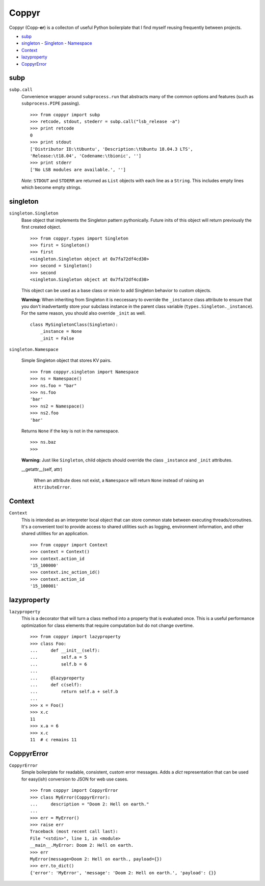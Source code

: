 ======
Coppyr
======

Coppyr (Copp-**er**) is a collecton of useful Python boilerplate that I find
myself reusing frequently between projects.

- subp_
- singleton_
  - Singleton_
  - Namespace_
- Context_
- lazyproperty_
- CoppyrError_


subp
----

``subp.call``
  Convenience wrapper around ``subprocess.run`` that abstracts many of the
  common options and features (such as ``subprocess.PIPE`` passing).

  ::
 
    >>> from coppyr import subp
    >>> retcode, stdout, stederr = subp.call("lsb_release -a")
    >>> print retcode
    0
    >>> print stdout
    ['Distributor ID:\tUbuntu', 'Description:\tUbuntu 18.04.3 LTS',
    'Release:\t18.04', 'Codename:\tbionic', '']
    >>> print stderr
    ['No LSB modules are available.', '']

  *Note*: ``STDOUT`` and ``STDERR`` are returned as ``List`` objects with each
  line as a ``String``.  This includes empty lines which become empty strings.


singleton
---------

.. _Singleton:

``singleton.Singleton``
  Base object that implements the Singleton pattern pythonically.  Future inits
  of this object will return previously the first created object.

  ::

    >>> from coppyr.types import Singleton
    >>> first = Singleton()
    >>> first
    <singleton.Singleton object at 0x7fa72df4cd30>
    >>> second = Singleton()
    >>> second
    <singleton.Singleton object at 0x7fa72df4cd30>

  This object can be used as a base class or mixin to add Singleton behavior to
  custom objects.

  **Warning:**  When inheriting from Singleton it is neccessary to override the
  ``_instance`` class attribute to ensure that you don't inadvertantly store your
  subclass instance in the parent class variable
  (``types.Singleton._instance``).  For the same reason, you should also
  override ``_init`` as well.

  ::

    class MySingletonClass(Singleton):
        _instance = None
        _init = False

.. _Namespace:

``singleton.Namespace``

  Simple Singleton object that stores KV pairs.

  ::

    >>> from coppyr.singleton import Namespace
    >>> ns = Namespace()
    >>> ns.foo = "bar"
    >>> ns.foo
    'bar'
    >>> ns2 = Namespace()
    >>> ns2.foo
    'bar'

  Returns ``None`` if the key is not in the namespace.

  ::

    >>> ns.baz
    >>>

  **Warning:** Just like ``Singleton``, child objects should override the
  class ``_instance`` and ``_init`` attributes.

  __getattr__(self, attr)

    When an attribute does not exist, a ``Namespace`` will return ``None``
    instead of raising an ``AttributeError``.


Context
-------

``Context``
  This is intended as an interpreter local object that can store common state
  between executing threads/coroutines.  It's a convenient tool to provide
  access to shared utilities such as logging, environment information, and
  other shared utilities for an application.

  ::

    >>> from coppyr import Context
    >>> context = Context()
    >>> context.action_id
    '15_100000'
    >>> context.inc_action_id()
    >>> context.action_id
    '15_100001'


lazyproperty
------------

``lazyproperty``
  This is a decorator that will turn a class method into a property that is
  evaluated once.  This is a useful performance optimization for class elements
  that require computation but do not change overtime.

  ::

    >>> from coppyr import lazyproperty
    >>> class Foo:
    ...     def __init__(self):
    ...         self.a = 5
    ...         self.b = 6
    ...
    ...     @lazyproperty
    ...     def c(self):
    ...         return self.a + self.b
    ...
    >>> x = Foo()
    >>> x.c
    11
    >>> x.a = 6
    >>> x.c
    11  # c remains 11


CoppyrError
-----------

``CoppyrError``
  Simple boilerplate for readable, consistent, custom error messages.  Adds a
  `dict` representation that can be used for easy(ish) conversion to JSON for
  web use cases.

  ::

    >>> from coppyr import CoppyrError
    >>> class MyError(CoppyrError):
    ...     description = "Doom 2: Hell on earth."
    ... 
    >>> err = MyError()
    >>> raise err
    Traceback (most recent call last):
    File "<stdin>", line 1, in <module>
    __main__.MyError: Doom 2: Hell on earth.
    >>> err
    MyError(message=Doom 2: Hell on earth., payload={})
    >>> err.to_dict()
    {'error': 'MyError', 'message': 'Doom 2: Hell on earth.', 'payload': {}}
 
